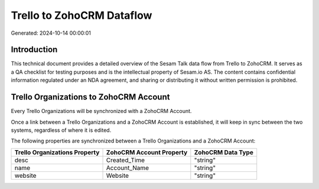 ==========================
Trello to ZohoCRM Dataflow
==========================

Generated: 2024-10-14 00:00:01

Introduction
------------

This technical document provides a detailed overview of the Sesam Talk data flow from Trello to ZohoCRM. It serves as a QA checklist for testing purposes and is the intellectual property of Sesam.io AS. The content contains confidential information regulated under an NDA agreement, and sharing or distributing it without written permission is prohibited.

Trello Organizations to ZohoCRM Account
---------------------------------------
Every Trello Organizations will be synchronized with a ZohoCRM Account.

Once a link between a Trello Organizations and a ZohoCRM Account is established, it will keep in sync between the two systems, regardless of where it is edited.

The following properties are synchronized between a Trello Organizations and a ZohoCRM Account:

.. list-table::
   :header-rows: 1

   * - Trello Organizations Property
     - ZohoCRM Account Property
     - ZohoCRM Data Type
   * - desc
     - Created_Time
     - "string"
   * - name
     - Account_Name
     - "string"
   * - website
     - Website
     - "string"

